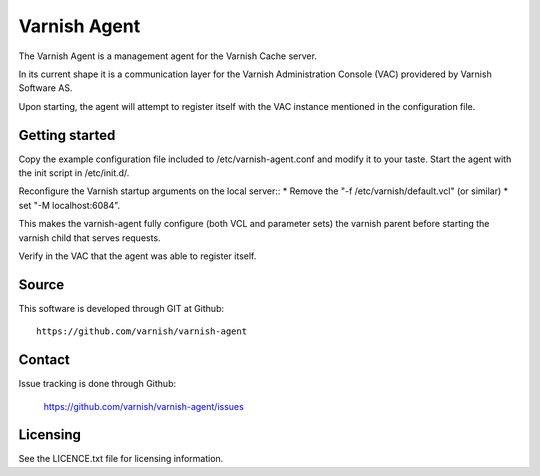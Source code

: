 Varnish Agent
=============

The Varnish Agent is a management agent for the Varnish Cache server.

In its current shape it is a communication layer for the Varnish Administration
Console (VAC) providered by Varnish Software AS.

Upon starting, the agent will attempt to register itself with the VAC instance
mentioned in the configuration file.


Getting started
---------------

Copy the example configuration file included to /etc/varnish-agent.conf and
modify it to your taste. Start the agent with the init script in /etc/init.d/. 

Reconfigure the Varnish startup arguments on the local server::
* Remove the "-f /etc/varnish/default.vcl" (or similar)
* set "-M localhost:6084". 

This makes the varnish-agent fully configure (both VCL and parameter sets)
the varnish parent before starting the varnish child that serves requests.

Verify in the VAC that the agent was able to register itself.

Source
------

This software is developed through GIT at Github::

	https://github.com/varnish/varnish-agent

Contact
-------

Issue tracking is done through Github:

	https://github.com/varnish/varnish-agent/issues

Licensing
---------

See the LICENCE.txt file for licensing information.
